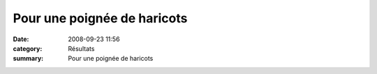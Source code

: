 Pour une poignée de haricots
============================

:date: 2008-09-23 11:56
:category: Résultats
:summary: Pour une poignée de haricots



